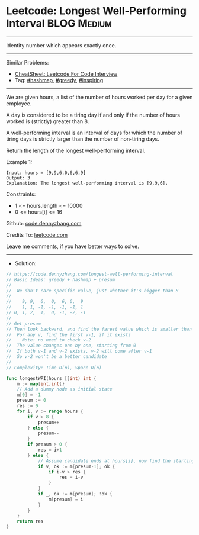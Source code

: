 * Leetcode: Longest Well-Performing Interval                    :BLOG:Medium:
#+STARTUP: showeverything
#+OPTIONS: toc:nil \n:t ^:nil creator:nil d:nil
:PROPERTIES:
:type:     hashmap, greedy, inspiring
:END:
---------------------------------------------------------------------
Identity number which appears exactly once.
---------------------------------------------------------------------
#+BEGIN_HTML
<a href="https://github.com/dennyzhang/code.dennyzhang.com/tree/master/problems/longest-well-performing-interval"><img align="right" width="200" height="183" src="https://www.dennyzhang.com/wp-content/uploads/denny/watermark/github.png" /></a>
#+END_HTML
Similar Problems:
- [[https://cheatsheet.dennyzhang.com/cheatsheet-leetcode-A4][CheatSheet: Leetcode For Code Interview]]
- Tag: [[https://code.dennyzhang.com/review-hashmap][#hashmap]], [[https://code.dennyzhang.com/review-greedy][#greedy]], [[https://code.dennyzhang.com/tag/inspiring][#inspiring]]
---------------------------------------------------------------------
We are given hours, a list of the number of hours worked per day for a given employee.

A day is considered to be a tiring day if and only if the number of hours worked is (strictly) greater than 8.

A well-performing interval is an interval of days for which the number of tiring days is strictly larger than the number of non-tiring days.

Return the length of the longest well-performing interval.

Example 1:
#+BEGIN_EXAMPLE
Input: hours = [9,9,6,0,6,6,9]
Output: 3
Explanation: The longest well-performing interval is [9,9,6].
#+END_EXAMPLE
 
Constraints:

- 1 <= hours.length <= 10000
- 0 <= hours[i] <= 16

Github: [[https://github.com/dennyzhang/code.dennyzhang.com/tree/master/problems/longest-well-performing-interval][code.dennyzhang.com]]

Credits To: [[https://leetcode.com/problems/longest-well-performing-interval/description/][leetcode.com]]

Leave me comments, if you have better ways to solve.
---------------------------------------------------------------------
- Solution:

#+BEGIN_SRC go
// https://code.dennyzhang.com/longest-well-performing-interval
// Basic Ideas: greedy + hashmap + presum
//
//  We don't care specific value, just whether it's bigger than 8
//
//    9, 9,  6,  0,  6, 6,  9
//    1, 1, -1, -1, -1, -1, 1
// 0, 1, 2,  1,  0, -1, -2, -1
//
// Get presum
// Then look backward, and find the farest value which is smaller than current one
//  For any v, find the first v-1, if it exists
//    Note: no need to check v-2
//  The value changes one by one, starting from 0
//  If both v-1 and v-2 exists, v-2 will come after v-1
//  So v-2 won't be a better candidate
//
// Complexity: Time O(n), Space O(n)

func longestWPI(hours []int) int {
    m := map[int]int{}
    // Add a dummy node as initial state
    m[0] = -1
    presum := 0
    res := 0
    for i, v := range hours {
        if v > 8 {
            presum++
        } else {
            presum--
        }
        if presum > 0 {
            res = i+1
        } else {
            // Assume candidate ends at hours[i], now find the starting point
            if v, ok := m[presum-1]; ok {
                if i-v > res {
                    res = i-v
                }
            }
            if _, ok := m[presum]; !ok {
                m[presum] = i
            }
        }
    }
    return res
}
#+END_SRC

#+BEGIN_HTML
<div style="overflow: hidden;">
<div style="float: left; padding: 5px"> <a href="https://www.linkedin.com/in/dennyzhang001"><img src="https://www.dennyzhang.com/wp-content/uploads/sns/linkedin.png" alt="linkedin" /></a></div>
<div style="float: left; padding: 5px"><a href="https://github.com/dennyzhang"><img src="https://www.dennyzhang.com/wp-content/uploads/sns/github.png" alt="github" /></a></div>
<div style="float: left; padding: 5px"><a href="https://www.dennyzhang.com/slack" target="_blank" rel="nofollow"><img src="https://www.dennyzhang.com/wp-content/uploads/sns/slack.png" alt="slack"/></a></div>
</div>
#+END_HTML
